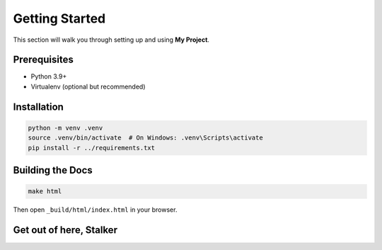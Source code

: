 Getting Started
===============

This section will walk you through setting up and using **My Project**.

Prerequisites
-------------

* Python 3.9+
* Virtualenv (optional but recommended)

Installation
------------

.. code-block:: bash

    python -m venv .venv
    source .venv/bin/activate  # On Windows: .venv\Scripts\activate
    pip install -r ../requirements.txt

Building the Docs
-----------------

.. code-block:: bash

    make html

Then open ``_build/html/index.html`` in your browser.


Get out of here, Stalker
------------------------
